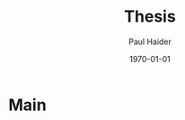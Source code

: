 #+options: ':t *:t -:t ::t <:t H:3 \n:nil ^:t arch:headline author:t
#+options: broken-links:nil c:nil creator:nil d:(not "LOGBOOK") date:t e:t
#+options: email:nil f:t inline:t num:t p:nil pri:nil prop:nil stat:t tags:t
#+options: tasks:t tex:t timestamp:t title:t toc:t todo:t |:t
#+title: Thesis
#+date: \today
#+author: Paul Haider

#+language: en
#+select_tags: export
#+exclude_tags: noexport
#+creator: Emacs 26.1 (Org mode 9.3)
#+latex_class: mimosis
#+latex_header: \input{header-mimosis.tex}
#+latex_compiler: lualatex

* Main
